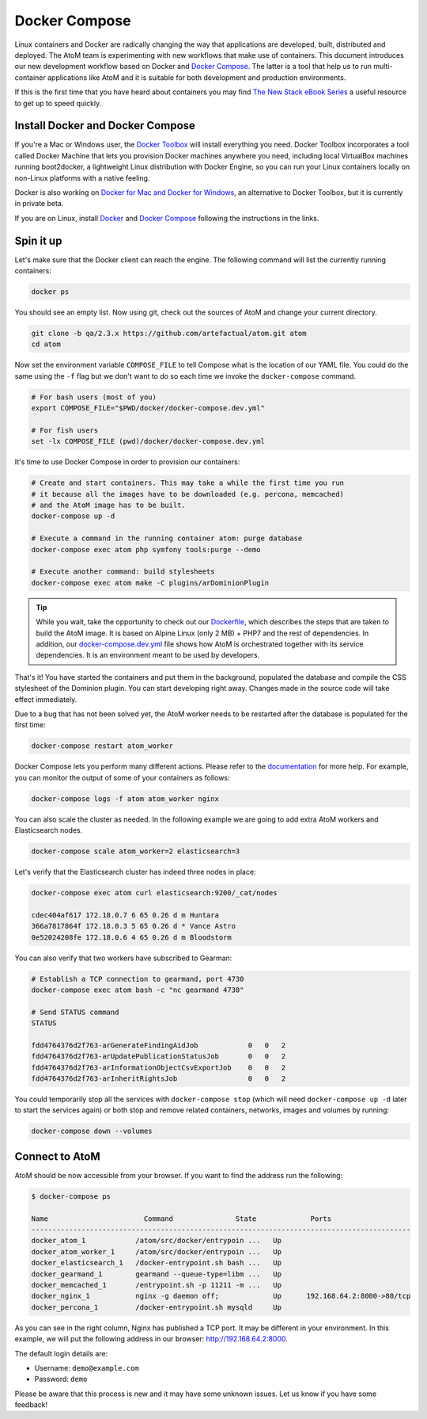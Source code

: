 .. _dev-env-compose:

==============
Docker Compose
==============

Linux containers and Docker are radically changing the way that applications
are developed, built, distributed and deployed. The AtoM team is experimenting
with new workflows that make use of containers. This document introduces our
new development workflow based on Docker and `Docker Compose <https://docs.docker.com/compose/>`__.
The latter is a tool that help us to run multi-container applications like AtoM
and it is suitable for both development and production environments.

If this is the first time that you have heard about containers you may find
`The New Stack eBook Series <http://thenewstack.io/ebookseries/>`_ a useful
resource to get up to speed quickly.


Install Docker and Docker Compose
=================================

If you're a Mac or Windows user, the `Docker Toolbox <https://www.docker.com/products/docker-toolbox>`_
will install everything you need. Docker Toolbox incorporates a tool called
Docker Machine that lets you provision Docker machines anywhere you need,
including local VirtualBox machines running boot2docker, a lightweight Linux
distribution with Docker Engine, so you can run your Linux containers locally
on non-Linux platforms with a native feeling.

Docker is also working on `Docker for Mac and Docker for Windows <https://blog.docker.com/2016/03/docker-for-mac-windows-beta/>`_,
an alternative to Docker Toolbox, but it is currently in private beta.

If you are on Linux, install `Docker <https://docs.docker.com/engine/installation/>`_
and `Docker Compose <https://docs.docker.com/compose/install/>`_ following the
instructions in the links.


Spin it up
==========

Let's make sure that the Docker client can reach the engine. The following
command will list the currently running containers:

.. code-block:: bash

   docker ps

You should see an empty list. Now using git, check out the sources of AtoM and
change your current directory.

.. code-block:: bash

   git clone -b qa/2.3.x https://github.com/artefactual/atom.git atom
   cd atom

Now set the environment variable ``COMPOSE_FILE`` to tell Compose what is the
location of our YAML file. You could do the same using the ``-f`` flag but we
don't want to do so each time we invoke the ``docker-compose`` command.

.. code-block:: bash

   # For bash users (most of you)
   export COMPOSE_FILE="$PWD/docker/docker-compose.dev.yml"

   # For fish users
   set -lx COMPOSE_FILE (pwd)/docker/docker-compose.dev.yml

It's time to use Docker Compose in order to provision our containers:

.. code-block:: bash

   # Create and start containers. This may take a while the first time you run
   # it because all the images have to be downloaded (e.g. percona, memcached)
   # and the AtoM image has to be built.
   docker-compose up -d

   # Execute a command in the running container atom: purge database
   docker-compose exec atom php symfony tools:purge --demo

   # Execute another command: build stylesheets
   docker-compose exec atom make -C plugins/arDominionPlugin

.. TIP::

   While you wait, take the opportunity to check out our `Dockerfile <https://github.com/artefactual/atom/blob/qa/2.3.x/docker/Dockerfile>`__,
   which describes the steps that are taken to build the AtoM image. It is
   based on Alpine Linux (only 2 MB) + PHP7 and the rest of dependencies. In
   addition, our `docker-compose.dev.yml <https://github.com/artefactual/atom/blob/qa/2.3.x/docker/docker-compose.dev.yml>`__
   file shows how AtoM is orchestrated together with its service dependencies.
   It is an environment meant to be used by developers.

That's it! You have started the containers and put them in the background,
populated the database and compile the CSS stylesheet of the Dominion plugin.
You can start developing right away. Changes made in the source code will take
effect immediately.

Due to a bug that has not been solved yet, the AtoM worker needs to be
restarted after the database is populated for the first time:

.. code-block:: bash

   docker-compose restart atom_worker

Docker Compose lets you perform many different actions. Please refer to the
`documentation <https://docs.docker.com/compose/overview/>`_ for more help.
For example, you can monitor the output of some of your containers as follows:

.. code-block:: bash

   docker-compose logs -f atom atom_worker nginx

You can also scale the cluster as needed. In the following example we are going
to add extra AtoM workers and Elasticsearch nodes.

.. code-block:: bash

   docker-compose scale atom_worker=2 elasticsearch=3

Let's verify that the Elasticsearch cluster has indeed three nodes in place:

.. code-block:: bash

   docker-compose exec atom curl elasticsearch:9200/_cat/nodes

   cdec404af617 172.18.0.7 6 65 0.26 d m Huntara
   366a7817864f 172.18.0.3 5 65 0.26 d * Vance Astro
   0e52024208fe 172.18.0.6 4 65 0.26 d m Bloodstorm

You can also verify that two workers have subscribed to Gearman:

.. code-block:: bash

   # Establish a TCP connection to gearmand, port 4730
   docker-compose exec atom bash -c "nc gearmand 4730"

   # Send STATUS command
   STATUS

   fdd4764376d2f763-arGenerateFindingAidJob            0   0   2
   fdd4764376d2f763-arUpdatePublicationStatusJob       0   0   2
   fdd4764376d2f763-arInformationObjectCsvExportJob    0   0   2
   fdd4764376d2f763-arInheritRightsJob                 0   0   2

You could temporarily stop all the services with ``docker-compose stop`` (which
will need ``docker-compose up -d`` later to start the services again) or both
stop and remove related containers, networks, images and volumes by running:

.. code-block:: bash

   docker-compose down --volumes


Connect to AtoM
===============

AtoM should be now accessible from your browser. If you want to find the
address run the following:

.. code-block:: bash

   $ docker-compose ps

   Name                       Command               State             Ports
   -------------------------------------------------------------------------------------------
   docker_atom_1            /atom/src/docker/entrypoin ...   Up
   docker_atom_worker_1     /atom/src/docker/entrypoin ...   Up
   docker_elasticsearch_1   /docker-entrypoint.sh bash ...   Up
   docker_gearmand_1        gearmand --queue-type=libm ...   Up
   docker_memcached_1       /entrypoint.sh -p 11211 -m ...   Up
   docker_nginx_1           nginx -g daemon off;             Up      192.168.64.2:8000->80/tcp
   docker_percona_1         /docker-entrypoint.sh mysqld     Up

As you can see in the right column, Nginx has published a TCP port. It may be
different in your environment. In this example, we will put the following
address in our browser: http://192.168.64.2:8000.

The default login details are:

* Username: ``demo@example.com``
* Password: ``demo``

Please be aware that this process is new and it may have some unknown issues.
Let us know if you have some feedback!

.. only:: web or json

   In case you have any doubts, we've prepared a recording of the terminal
   session:

   .. raw:: html

      <script type="text/javascript" src="https://asciinema.org/a/dzjf12zee9tdgs55efyng4kdd.js" id="asciicast-dzjf12zee9tdgs55efyng4kdd" async></script>
